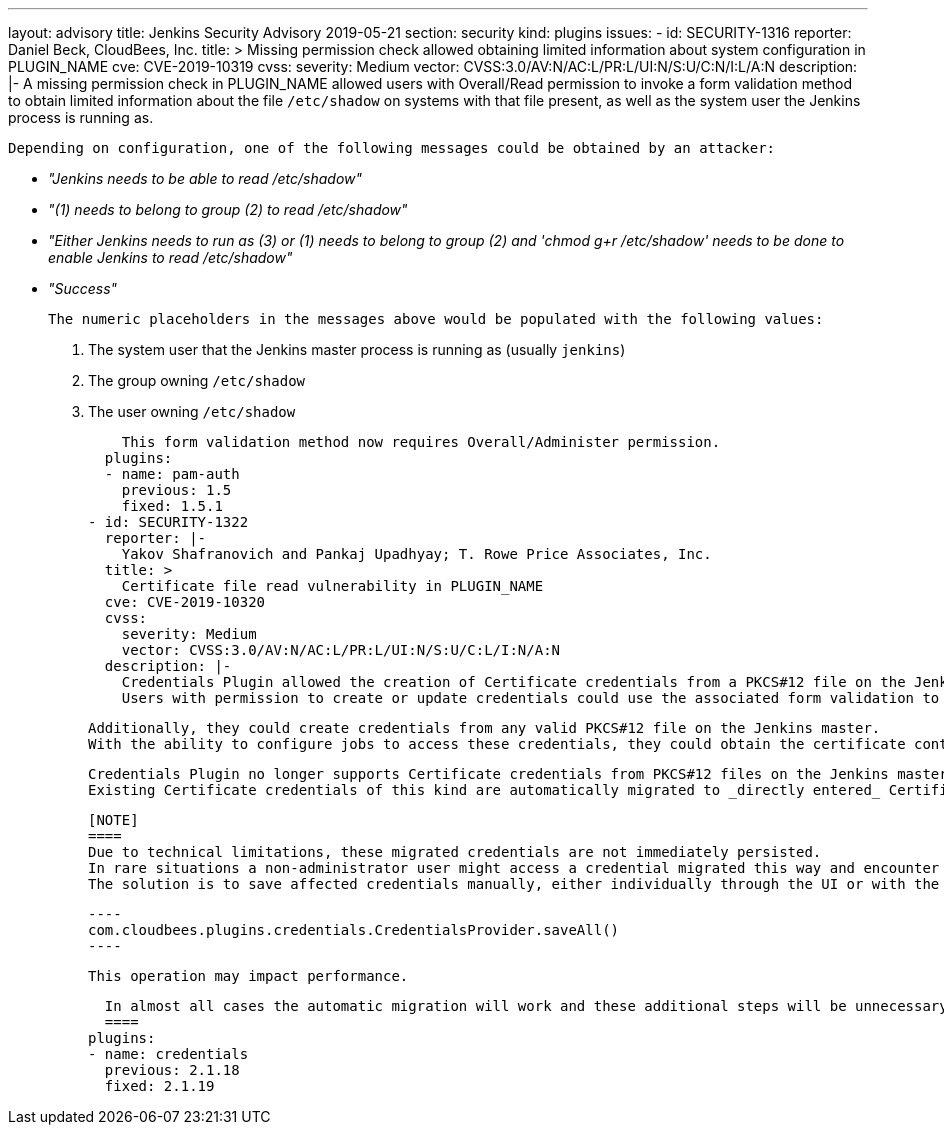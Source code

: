 ---
layout: advisory
title: Jenkins Security Advisory 2019-05-21
section: security
kind: plugins
issues:
- id: SECURITY-1316
  reporter: Daniel Beck, CloudBees, Inc.
  title: >
    Missing permission check allowed obtaining limited information about system configuration in PLUGIN_NAME
  cve: CVE-2019-10319
  cvss:
    severity: Medium
    vector: CVSS:3.0/AV:N/AC:L/PR:L/UI:N/S:U/C:N/I:L/A:N
  description: |-
    A missing permission check in PLUGIN_NAME allowed users with Overall/Read permission to invoke a form validation method to obtain limited information about the file `/etc/shadow` on systems with that file present, as well as the system user the Jenkins process is running as.

    Depending on configuration, one of the following messages could be obtained by an attacker:

    * _"Jenkins needs to be able to read /etc/shadow"_
    * _"(1) needs to belong to group (2) to read /etc/shadow"_
    * _"Either Jenkins needs to run as (3) or (1) needs to belong to group (2) and 'chmod g+r /etc/shadow' needs to be done to enable Jenkins to read /etc/shadow"_
    * _"Success"_

    The numeric placeholders in the messages above would be populated with the following values:

    . The system user that the Jenkins master process is running as (usually `jenkins`)
    . The group owning `/etc/shadow`
    . The user owning `/etc/shadow`

    This form validation method now requires Overall/Administer permission.
  plugins:
  - name: pam-auth
    previous: 1.5
    fixed: 1.5.1
- id: SECURITY-1322
  reporter: |-
    Yakov Shafranovich and Pankaj Upadhyay; T. Rowe Price Associates, Inc.
  title: >
    Certificate file read vulnerability in PLUGIN_NAME
  cve: CVE-2019-10320
  cvss:
    severity: Medium
    vector: CVSS:3.0/AV:N/AC:L/PR:L/UI:N/S:U/C:L/I:N/A:N
  description: |-
    Credentials Plugin allowed the creation of Certificate credentials from a PKCS#12 file on the Jenkins master.
    Users with permission to create or update credentials could use the associated form validation to confirm the existence of files with an attacker-specified path.

    Additionally, they could create credentials from any valid PKCS#12 file on the Jenkins master.
    With the ability to configure jobs to access these credentials, they could obtain the certificate content.

    Credentials Plugin no longer supports Certificate credentials from PKCS#12 files on the Jenkins master file system.
    Existing Certificate credentials of this kind are automatically migrated to _directly entered_ Certificate credentials during Jenkins startup.

    [NOTE]
    ====
    Due to technical limitations, these migrated credentials are not immediately persisted.
    In rare situations a non-administrator user might access a credential migrated this way and encounter a permission error.
    The solution is to save affected credentials manually, either individually through the UI or with the following script for the Script Console:

    ----
    com.cloudbees.plugins.credentials.CredentialsProvider.saveAll()
    ----

    This operation may impact performance.

    In almost all cases the automatic migration will work and these additional steps will be unnecessary.
    ====
  plugins:
  - name: credentials
    previous: 2.1.18
    fixed: 2.1.19
